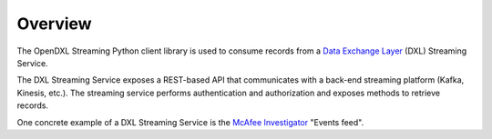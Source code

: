 Overview
========

The OpenDXL Streaming Python client library is used to consume records
from a
`Data Exchange Layer <http://www.mcafee.com/us/solutions/data-exchange-layer.aspx>`_
(DXL) Streaming Service.

The DXL Streaming Service exposes a REST-based API that communicates
with a back-end streaming platform (Kafka, Kinesis, etc.). The streaming service
performs authentication and authorization and exposes methods to retrieve
records.

One concrete example of a DXL Streaming Service is the
`McAfee Investigator <https://www.mcafee.com/enterprise/en-us/products/investigator.html>`_
"Events feed".
